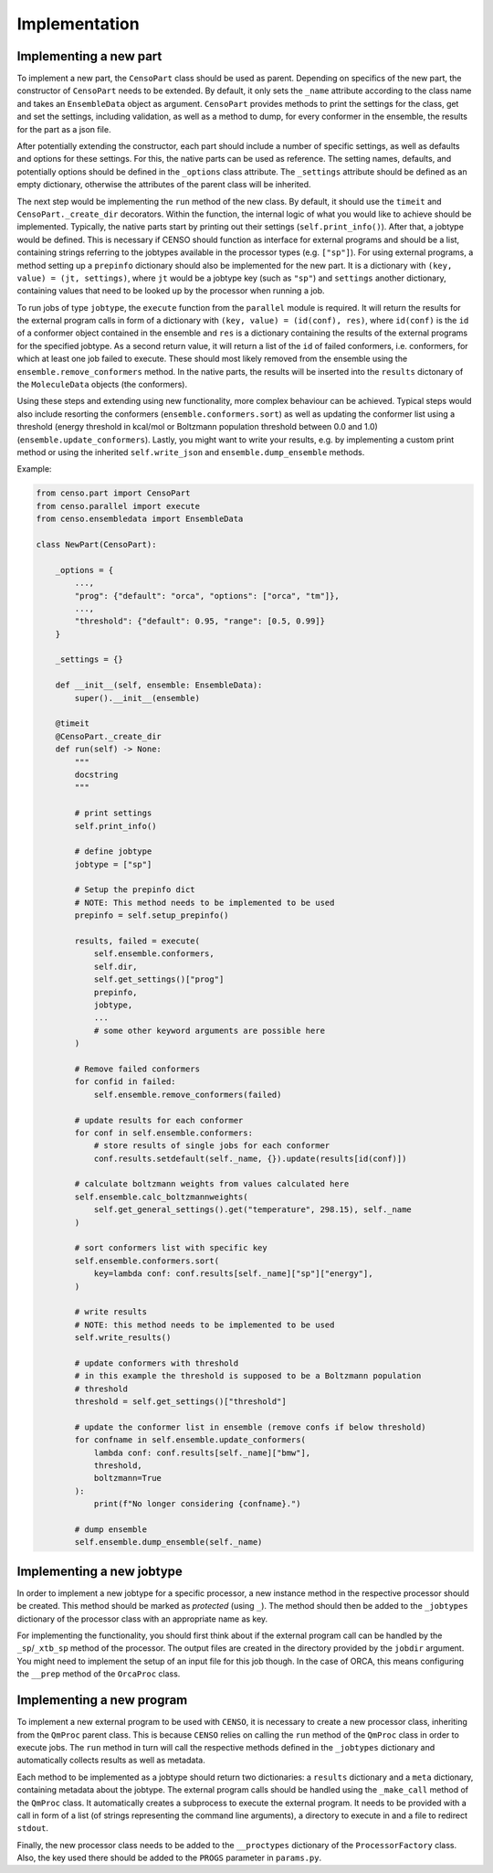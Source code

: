 .. _censo_implementation:

Implementation
--------------

Implementing a new part
=======================

To implement a new part, the ``CensoPart`` class should be used as parent. Depending on 
specifics of the new part, the constructor of ``CensoPart`` needs to be extended. By
default, it only sets the ``_name`` attribute according to the class name and takes
an ``EnsembleData`` object as argument. ``CensoPart`` provides methods to print the settings
for the class, get and set the settings, including validation, as well as a method to
dump, for every conformer in the ensemble, the results for the part as a json file.

After potentially extending the constructor, each part should include a number of 
specific settings, as well as defaults and options for these settings. For this, the
native parts can be used as reference. The setting names, defaults, and potentially 
options should be defined in the ``_options`` class attribute. The ``_settings`` attribute
should be defined as an empty dictionary, otherwise the attributes of the parent class
will be inherited.

The next step would be implementing the ``run`` method of the new class. By default, 
it should use the ``timeit`` and ``CensoPart._create_dir`` decorators. Within the function,
the internal logic of what you would like to achieve should be implemented. Typically,
the native parts start by printing out their settings (``self.print_info()``). After that,
a jobtype would be defined. This is necessary if CENSO should function as interface for 
external programs and should be a list, containing strings referring to the jobtypes 
available in the processor types (e.g. ``["sp"]``). For using external programs, a method 
setting up a ``prepinfo`` dictionary should also be implemented for the new part. It is a 
dictionary with ``(key, value) = (jt, settings)``, where ``jt`` would be a jobtype key (such
as ``"sp"``) and ``settings`` another dictionary, containing values that need to be looked
up by the processor when running a job. 

To run jobs of type ``jobtype``, the ``execute`` function from the ``parallel`` module is 
required. It will return the results for the external program calls in form of a 
dictionary with ``(key, value) = (id(conf), res)``, where ``id(conf)`` is the ``id`` of a 
conformer object contained in the ensemble and ``res`` is a dictionary containing the 
results of the external programs for the specified jobtype. As a second return value,
it will return a list of the ``id`` of failed conformers, i.e. conformers, for which at least one job 
failed to execute. These should most likely removed from the ensemble using the 
``ensemble.remove_conformers`` method. In the native parts, the results will be inserted
into the ``results`` dictonary of the ``MoleculeData`` objects (the conformers).

Using these steps and extending using new functionality, more complex behaviour can be 
achieved. Typical steps would also include resorting the conformers 
(``ensemble.conformers.sort``) as well as updating the conformer list using a threshold
(energy threshold in kcal/mol or Boltzmann population threshold between 0.0 and 1.0)
(``ensemble.update_conformers``). Lastly, you might want to write your results, e.g. by 
implementing a custom print method or using the inherited ``self.write_json`` and 
``ensemble.dump_ensemble`` methods.

Example:

.. code:: python

    from censo.part import CensoPart
    from censo.parallel import execute
    from censo.ensembledata import EnsembleData

    class NewPart(CensoPart):

        _options = {
            ...,
            "prog": {"default": "orca", "options": ["orca", "tm"]},
            ...,
            "threshold": {"default": 0.95, "range": [0.5, 0.99]}
        }

        _settings = {}

        def __init__(self, ensemble: EnsembleData): 
            super().__init__(ensemble)

        @timeit
        @CensoPart._create_dir
        def run(self) -> None:
            """
            docstring
            """

            # print settings
            self.print_info()

            # define jobtype
            jobtype = ["sp"]

            # Setup the prepinfo dict 
            # NOTE: This method needs to be implemented to be used
            prepinfo = self.setup_prepinfo()

            results, failed = execute(
                self.ensemble.conformers,
                self.dir,
                self.get_settings()["prog"]
                prepinfo,
                jobtype,
                ...
                # some other keyword arguments are possible here
            )

            # Remove failed conformers
            for confid in failed:
                self.ensemble.remove_conformers(failed)

            # update results for each conformer
            for conf in self.ensemble.conformers:
                # store results of single jobs for each conformer
                conf.results.setdefault(self._name, {}).update(results[id(conf)])

            # calculate boltzmann weights from values calculated here
            self.ensemble.calc_boltzmannweights(
                self.get_general_settings().get("temperature", 298.15), self._name
            )

            # sort conformers list with specific key
            self.ensemble.conformers.sort(
                key=lambda conf: conf.results[self._name]["sp"]["energy"],
            )

            # write results
            # NOTE: this method needs to be implemented to be used
            self.write_results()

            # update conformers with threshold
            # in this example the threshold is supposed to be a Boltzmann population
            # threshold
            threshold = self.get_settings()["threshold"]

            # update the conformer list in ensemble (remove confs if below threshold)
            for confname in self.ensemble.update_conformers(
                lambda conf: conf.results[self._name]["bmw"], 
                threshold,
                boltzmann=True
            ):
                print(f"No longer considering {confname}.")

            # dump ensemble
            self.ensemble.dump_ensemble(self._name)


Implementing a new jobtype
==========================

In order to implement a new jobtype for a specific processor, a new instance method 
in the respective processor should be created. This method should be marked as *protected*
(using ``_``). The method should then be added to the ``_jobtypes`` dictionary of the 
processor class with an appropriate name as key. 

For implementing the functionality, you should first think about if the external program 
call can be handled by the ``_sp``/``_xtb_sp`` method of the processor. The output files
are created in the directory provided by the ``jobdir`` argument. You might need to 
implement the setup of an input file for this job though. In the case of ORCA, this means
configuring the ``__prep`` method of the ``OrcaProc`` class.

Implementing a new program
==========================

To implement a new external program to be used with ``CENSO``, it is necessary to create 
a new processor class, inheriting from the ``QmProc`` parent class. This is because ``CENSO``
relies on calling the ``run`` method of the ``QmProc`` class in order to execute jobs.
The ``run`` method in turn will call the respective methods defined in the ``_jobtypes``
dictionary and automatically collects results as well as metadata.

Each method to be implemented as a jobtype should return two dictionaries: a ``results``
dictionary and a ``meta`` dictionary, containing metadata about the jobtype. The external program 
calls should be handled using the ``_make_call`` method of the ``QmProc`` class. It automatically 
creates a subprocess to execute the external program. It needs to be provided with a call 
in form of a list (of strings representing the command line arguments), a directory to execute
in and a file to redirect ``stdout``.

Finally, the new processor class needs to be added to the ``__proctypes`` dictionary of the 
``ProcessorFactory`` class. Also, the key used there should be added to the ``PROGS`` parameter
in ``params.py``.
